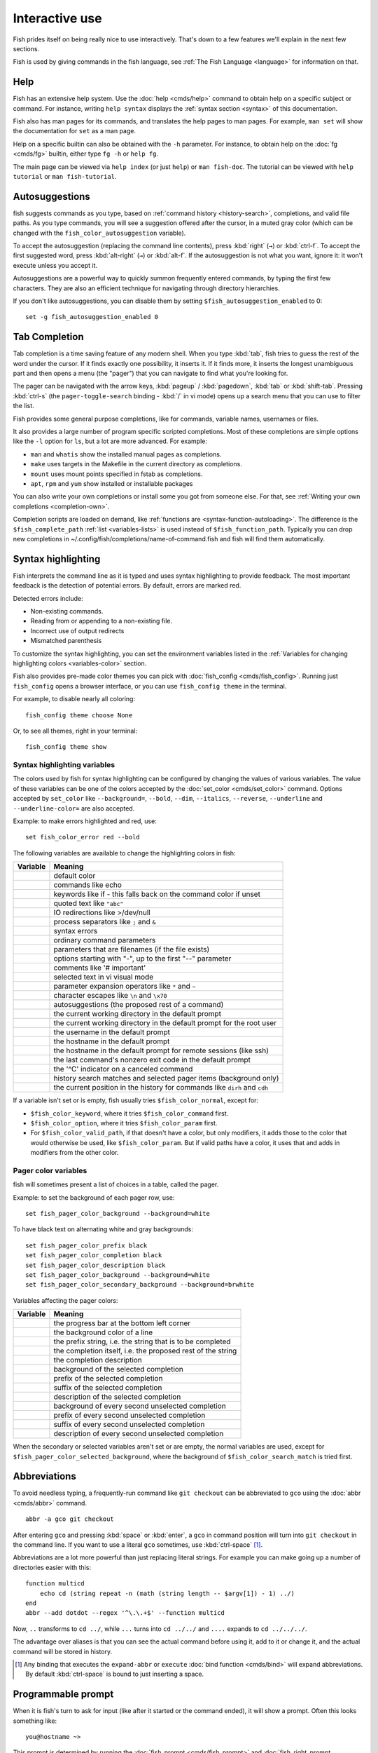 .. _interactive:

Interactive use
===============

Fish prides itself on being really nice to use interactively. That's down to a few features we'll explain in the next few sections.

Fish is used by giving commands in the fish language, see :ref:`The Fish Language <language>` for information on that.

Help
----

Fish has an extensive help system. Use the :doc:`help <cmds/help>` command to obtain help on a specific subject or command. For instance, writing ``help syntax`` displays the :ref:`syntax section <syntax>` of this documentation.

Fish also has man pages for its commands, and translates the help pages to man pages. For example, ``man set`` will show the documentation for ``set`` as a man page.

Help on a specific builtin can also be obtained with the ``-h`` parameter. For instance, to obtain help on the :doc:`fg <cmds/fg>` builtin, either type ``fg -h`` or ``help fg``.

The main page can be viewed via ``help index`` (or just ``help``) or ``man fish-doc``. The tutorial can be viewed with ``help tutorial`` or ``man fish-tutorial``.

.. _autosuggestions:

Autosuggestions
---------------

fish suggests commands as you type, based on :ref:`command history <history-search>`, completions, and valid file paths. As you type commands, you will see a suggestion offered after the cursor, in a muted gray color (which can be changed with the ``fish_color_autosuggestion`` variable).

To accept the autosuggestion (replacing the command line contents), press :kbd:`right` (``→``) or :kbd:`ctrl-f`. To accept the first suggested word, press :kbd:`alt-right` (``→``) or :kbd:`alt-f`. If the autosuggestion is not what you want, ignore it: it won't execute unless you accept it.

Autosuggestions are a powerful way to quickly summon frequently entered commands, by typing the first few characters. They are also an efficient technique for navigating through directory hierarchies.

If you don't like autosuggestions, you can disable them by setting ``$fish_autosuggestion_enabled`` to 0::

  set -g fish_autosuggestion_enabled 0

.. _tab-completion:

Tab Completion
--------------

Tab completion is a time saving feature of any modern shell. When you type :kbd:`tab`, fish tries to guess the rest of the word under the cursor. If it finds exactly one possibility, it inserts it. If it finds more, it inserts the longest unambiguous part and then opens a menu (the "pager") that you can navigate to find what you're looking for.

The pager can be navigated with the arrow keys, :kbd:`pageup` / :kbd:`pagedown`, :kbd:`tab` or :kbd:`shift-tab`. Pressing :kbd:`ctrl-s` (the ``pager-toggle-search`` binding - :kbd:`/` in vi mode) opens up a search menu that you can use to filter the list.

Fish provides some general purpose completions, like for commands, variable names, usernames or files.

It also provides a large number of program specific scripted completions. Most of these completions are simple options like the ``-l`` option for ``ls``, but a lot are more advanced. For example:

- ``man`` and ``whatis`` show the installed manual pages as completions.

- ``make`` uses targets in the Makefile in the current directory as completions.

- ``mount`` uses mount points specified in fstab as completions.

- ``apt``, ``rpm`` and ``yum`` show installed or installable packages

You can also write your own completions or install some you got from someone else. For that, see :ref:`Writing your own completions <completion-own>`.

Completion scripts are loaded on demand, like :ref:`functions are <syntax-function-autoloading>`. The difference is the ``$fish_complete_path`` :ref:`list <variables-lists>` is used instead of ``$fish_function_path``. Typically you can drop new completions in ~/.config/fish/completions/name-of-command.fish and fish will find them automatically.

.. _color:

Syntax highlighting
-------------------

Fish interprets the command line as it is typed and uses syntax highlighting to provide feedback. The most important feedback is the detection of potential errors. By default, errors are marked red.

Detected errors include:

- Non-existing commands.
- Reading from or appending to a non-existing file.
- Incorrect use of output redirects
- Mismatched parenthesis

To customize the syntax highlighting, you can set the environment variables listed in the :ref:`Variables for changing highlighting colors <variables-color>` section.

Fish also provides pre-made color themes you can pick with :doc:`fish_config <cmds/fish_config>`. Running just ``fish_config`` opens a browser interface, or you can use ``fish_config theme`` in the terminal.

For example, to disable nearly all coloring::

  fish_config theme choose None

Or, to see all themes, right in your terminal::

  fish_config theme show

.. _variables-color:

Syntax highlighting variables
^^^^^^^^^^^^^^^^^^^^^^^^^^^^^

The colors used by fish for syntax highlighting can be configured by changing the values of various variables. The value of these variables can be one of the colors accepted by the :doc:`set_color <cmds/set_color>` command.
Options accepted by ``set_color`` like
``--background=``,
``--bold``,
``--dim``,
``--italics``,
``--reverse``,
``--underline`` and
``--underline-color=``
are also accepted.


Example: to make errors highlighted and red, use::

    set fish_color_error red --bold


The following variables are available to change the highlighting colors in fish:

==========================================        =====================================================================
Variable                                          Meaning
==========================================        =====================================================================
.. envvar:: fish_color_normal                     default color
.. envvar:: fish_color_command                    commands like echo
.. envvar:: fish_color_keyword                    keywords like if - this falls back on the command color if unset
.. envvar:: fish_color_quote                      quoted text like ``"abc"``
.. envvar:: fish_color_redirection                IO redirections like >/dev/null
.. envvar:: fish_color_end                        process separators like ``;`` and ``&``
.. envvar:: fish_color_error                      syntax errors
.. envvar:: fish_color_param                      ordinary command parameters
.. envvar:: fish_color_valid_path                 parameters that are filenames (if the file exists)
.. envvar:: fish_color_option                     options starting with "-", up to the first "--" parameter
.. envvar:: fish_color_comment                    comments like '# important'
.. envvar:: fish_color_selection                  selected text in vi visual mode
.. envvar:: fish_color_operator                   parameter expansion operators like ``*`` and ``~``
.. envvar:: fish_color_escape                     character escapes like ``\n`` and ``\x70``
.. envvar:: fish_color_autosuggestion             autosuggestions (the proposed rest of a command)
.. envvar:: fish_color_cwd                        the current working directory in the default prompt
.. envvar:: fish_color_cwd_root                   the current working directory in the default prompt for the root user
.. envvar:: fish_color_user                       the username in the default prompt
.. envvar:: fish_color_host                       the hostname in the default prompt
.. envvar:: fish_color_host_remote                the hostname in the default prompt for remote sessions (like ssh)
.. envvar:: fish_color_status                     the last command's nonzero exit code in the default prompt
.. envvar:: fish_color_cancel                     the '^C' indicator on a canceled command
.. envvar:: fish_color_search_match               history search matches and selected pager items (background only)
.. envvar:: fish_color_history_current            the current position in the history for commands like ``dirh`` and ``cdh``

==========================================        =====================================================================

If a variable isn't set or is empty, fish usually tries ``$fish_color_normal``, except for:

- ``$fish_color_keyword``, where it tries ``$fish_color_command`` first.
- ``$fish_color_option``, where it tries ``$fish_color_param`` first.
- For ``$fish_color_valid_path``, if that doesn't have a color, but only modifiers, it adds those to the color that would otherwise be used,
  like ``$fish_color_param``. But if valid paths have a color, it uses that and adds in modifiers from the other color.

.. _variables-color-pager:

Pager color variables
^^^^^^^^^^^^^^^^^^^^^^^

fish will sometimes present a list of choices in a table, called the pager.

Example: to set the background of each pager row, use::

    set fish_pager_color_background --background=white

To have black text on alternating white and gray backgrounds::

    set fish_pager_color_prefix black
    set fish_pager_color_completion black
    set fish_pager_color_description black
    set fish_pager_color_background --background=white
    set fish_pager_color_secondary_background --background=brwhite

Variables affecting the pager colors:

===================================================        ===========================================================
Variable                                                   Meaning
===================================================        ===========================================================
.. envvar:: fish_pager_color_progress                      the progress bar at the bottom left corner
.. envvar:: fish_pager_color_background                    the background color of a line
.. envvar:: fish_pager_color_prefix                        the prefix string, i.e. the string that is to be completed
.. envvar:: fish_pager_color_completion                    the completion itself, i.e. the proposed rest of the string
.. envvar:: fish_pager_color_description                   the completion description
.. envvar:: fish_pager_color_selected_background           background of the selected completion
.. envvar:: fish_pager_color_selected_prefix               prefix of the selected completion
.. envvar:: fish_pager_color_selected_completion           suffix of the selected completion
.. envvar:: fish_pager_color_selected_description          description of the selected completion
.. envvar:: fish_pager_color_secondary_background          background of every second unselected completion
.. envvar:: fish_pager_color_secondary_prefix              prefix of every second unselected completion
.. envvar:: fish_pager_color_secondary_completion          suffix of every second unselected completion
.. envvar:: fish_pager_color_secondary_description         description of every second unselected completion
===================================================        ===========================================================

When the secondary or selected variables aren't set or are empty, the normal variables are used, except for ``$fish_pager_color_selected_background``, where the background of ``$fish_color_search_match`` is tried first.

.. _abbreviations:

Abbreviations
-------------

To avoid needless typing, a frequently-run command like ``git checkout`` can be abbreviated to ``gco`` using the :doc:`abbr <cmds/abbr>` command.

::

  abbr -a gco git checkout

After entering ``gco`` and pressing :kbd:`space` or :kbd:`enter`, a ``gco`` in command position will turn into ``git checkout`` in the command line. If you want to use a literal ``gco`` sometimes, use :kbd:`ctrl-space` [#]_.

Abbreviations are a lot more powerful than just replacing literal strings. For example you can make going up a number of directories easier with this::

  function multicd
      echo cd (string repeat -n (math (string length -- $argv[1]) - 1) ../)
  end
  abbr --add dotdot --regex '^\.\.+$' --function multicd

Now, ``..`` transforms to ``cd ../``, while ``...`` turns into ``cd ../../`` and ``....`` expands to ``cd ../../../``.

The advantage over aliases is that you can see the actual command before using it, add to it or change it, and the actual command will be stored in history.

.. [#] Any binding that executes the ``expand-abbr`` or ``execute`` :doc:`bind function <cmds/bind>` will expand abbreviations. By default :kbd:`ctrl-space` is bound to just inserting a space.

.. _prompt:

Programmable prompt
-------------------

When it is fish's turn to ask for input (like after it started or the command ended), it will show a prompt. Often this looks something like::

    you@hostname ~>

This prompt is determined by running the :doc:`fish_prompt <cmds/fish_prompt>` and :doc:`fish_right_prompt <cmds/fish_right_prompt>` functions.

The output of the former is displayed on the left and the latter's output on the right side of the terminal.
For :ref:`vi mode <vi-mode>`, the output of :doc:`fish_mode_prompt <cmds/fish_mode_prompt>` will be prepended on the left.

If :envvar:`fish_transient_prompt` is set to 1, fish will redraw the prompt with a ``--final-rendering`` argument before running a commandline, allowing you to change it before pushing it to the scrollback.

Fish ships with a few prompts which you can see with :doc:`fish_config <cmds/fish_config>`. If you run just ``fish_config`` it will open a web interface [#]_ where you'll be shown the prompts and can pick which one you want. ``fish_config prompt show`` will show you the prompts right in your terminal.

For example ``fish_config prompt choose disco`` will temporarily select the "disco" prompt. If you like it and decide to keep it, run ``fish_config prompt save``.

You can also change these functions yourself by running ``funced fish_prompt`` and ``funcsave fish_prompt`` once you are happy with the result (or ``fish_right_prompt`` if you want to change that).

.. [#] The web interface runs purely locally on your computer and requires python to be installed.

.. _greeting:

Configurable greeting
---------------------

When it is started interactively, fish tries to run the :doc:`fish_greeting <cmds/fish_greeting>` function. The default fish_greeting prints a simple message. You can change its text by changing the ``$fish_greeting`` variable, for instance using a :ref:`universal variable <variables-universal>`::

  set -U fish_greeting

or you can set it :ref:`globally <variables-scope>` in :ref:`config.fish <configuration>`::

  set -g fish_greeting 'Hey, stranger!'

or you can script it by changing the function::

  function fish_greeting
      random choice "Hello!" "Hi" "G'day" "Howdy"
  end

save this in config.fish or :ref:`a function file <syntax-function-autoloading>`. You can also use :doc:`funced <cmds/funced>` and :doc:`funcsave <cmds/funcsave>` to edit it easily.

.. _title:

Programmable title
------------------

When using most terminals, it is possible to set the text displayed in the titlebar of the terminal window. Fish does this by running the :doc:`fish_title <cmds/fish_title>` function. It is executed before and after a command and the output is used as a titlebar message.

The :doc:`status current-command <cmds/status>` builtin will always return the name of the job to be put into the foreground (or ``fish`` if control is returning to the shell) when the :doc:`fish_title <cmds/fish_title>` function is called. The first argument will contain the most recently executed foreground command as a string.

The default title shows the hostname if connected via ssh, the currently running command (unless it is fish) and the current working directory. All of this is shortened to not make the tab too wide.

Examples:

To show the last command and working directory in the title::

    function fish_title
        # `prompt_pwd` shortens the title. This helps prevent tabs from becoming very wide.
        echo $argv[1] (prompt_pwd)
        pwd
    end

.. _editor:

Command line editor
-------------------

The fish editor features copy and paste, a :ref:`searchable history <history-search>` and many editor functions that can be bound to special keyboard shortcuts.

Like bash and other shells, fish includes two sets of keyboard shortcuts (or key bindings): one inspired by the Emacs text editor, and one by the vi text editor. The default editing mode is Emacs. You can switch to vi mode by running :doc:`fish_vi_key_bindings <cmds/fish_vi_key_bindings>` and switch back with :doc:`fish_default_key_bindings <cmds/fish_default_key_bindings>`. You can also make your own key bindings by creating a function and setting the ``fish_key_bindings`` variable to its name. For example::


    function fish_hybrid_key_bindings --description \
    "Vi-style bindings that inherit emacs-style bindings in all modes"
        for mode in default insert visual
            fish_default_key_bindings -M $mode
        end
        fish_vi_key_bindings --no-erase
    end
    set -g fish_key_bindings fish_hybrid_key_bindings

While the key bindings included with fish include many of the shortcuts popular from the respective text editors, they are not a complete implementation. They include a shortcut to open the current command line in your preferred editor (:kbd:`alt-e` by default) if you need the full power of your editor.

.. _shared-binds:

Shared bindings
^^^^^^^^^^^^^^^

Some bindings are common across Emacs and vi mode, because they aren't text editing bindings, or because what vi/Vim does for a particular key doesn't make sense for a shell.

- :kbd:`tab` :ref:`completes <tab-completion>` the current token. :kbd:`shift-tab` completes the current token and starts the pager's search mode. :kbd:`tab` is the same as :kbd:`ctrl-i`.

- :kbd:`left` (``←``) and :kbd:`right` (``→``) move the cursor left or right by one character. If the cursor is already at the end of the line, and an autosuggestion is available, :kbd:`right` (``→``) accepts the autosuggestion.

- :kbd:`enter` executes the current commandline or inserts a newline if it's not complete yet (e.g. a ``)`` or ``end`` is missing).

- :kbd:`alt-enter` inserts a newline at the cursor position. This is useful to add a line to a commandline that's already complete.

- :kbd:`alt-left` (``←``) and :kbd:`alt-right` (``→``) move the cursor left or right by one argument (or one word on macOS).
  If the command line is empty, they move forward/backward in the directory history.
  If the cursor is already at the end of the line, and an autosuggestion is available, :kbd:`alt-right` (``→``) (or :kbd:`alt-f`) accepts the first argument (or word on macOS) in the suggestion.

- :kbd:`ctrl-left` (``←``) and :kbd:`ctrl-right` (``→``) move the cursor left or right by one word. These accept one word of the autosuggestion - the part they'd move over.

- :kbd:`shift-left` (``←``) and :kbd:`shift-right` (``→``) move the cursor one word left or right, without stopping on punctuation. These accept one big word of the autosuggestion.

- :kbd:`up` (``↑``) and :kbd:`down` (``↓``) (or :kbd:`ctrl-p` and :kbd:`ctrl-n` for emacs aficionados) search the command history for the previous/next command containing the string that was specified on the commandline before the search was started. If the commandline was empty when the search started, all commands match. See the :ref:`history <history-search>` section for more information on history searching.

- :kbd:`alt-up` (``↑``) and :kbd:`alt-down` (``↓``) search the command history for the previous/next token containing the token under the cursor before the search was started. If the commandline was not on a token when the search started, all tokens match. See the :ref:`history <history-search>` section for more information on history searching.

- :kbd:`ctrl-c` interrupts/kills whatever is running (SIGINT).

- :kbd:`ctrl-d` deletes one character to the right of the cursor. If the command line is empty, :kbd:`ctrl-d` will exit fish.

- :kbd:`ctrl-u` removes contents from the beginning of line to the cursor (moving it to the :ref:`killring <killring>`).

- :kbd:`ctrl-l` pushes any text above the prompt to the terminal's scrollback,
  then clears and repaints the screen.

- :kbd:`ctrl-w` removes the previous path component (everything up to the previous "/", ":" or "@") (moving it to the :ref:`killring`).

- :kbd:`ctrl-x` copies the current buffer to the system's clipboard, :kbd:`ctrl-v` inserts the clipboard contents. (see :doc:`fish_clipboard_copy <cmds/fish_clipboard_copy>` and :doc:`fish_clipboard_paste <cmds/fish_clipboard_paste>`)

- :kbd:`alt-d` moves the next word to the :ref:`killring`.

- :kbd:`ctrl-delete` moves the next word (or next argument on macOS) to the :ref:`killring`.

- :kbd:`alt-d` lists the directory history if the command line is empty.

- :kbd:`alt-delete` moves the next argument (or word on macOS) to the :ref:`killring`.

- :kbd:`shift-delete` removes the current history item or autosuggestion from the command history.

- :kbd:`alt-h` (or :kbd:`f1`) shows the manual page for the current command, if one exists.

- :kbd:`alt-l` lists the contents of the current directory, unless the cursor is over a directory argument, in which case the contents of that directory will be listed.

- :kbd:`alt-o` opens the file at the cursor in a pager. If the cursor is in command position and the command is a script, it will instead open that script in your editor. The editor is chosen from the first available of the ``$VISUAL`` or ``$EDITOR`` variables.

- :kbd:`alt-p` adds the string ``&| less;`` to the end of the job under the cursor. The result is that the output of the command will be paged. If you set the ``PAGER`` variable, its value is used instead of ``less``.

- :kbd:`alt-w` prints a short description of the command under the cursor.

- :kbd:`alt-e` edits the current command line in an external editor. The editor is chosen from the first available of the ``$VISUAL`` or ``$EDITOR`` variables.

- :kbd:`alt-v` Same as :kbd:`alt-e`.

- :kbd:`alt-s` Prepends ``sudo`` to the current commandline. If the commandline is empty, prepend ``sudo`` to the last commandline. If ``sudo`` is not installed, various similar commands are tried: ``doas``, ``please``, and ``run0``.

- :kbd:`ctrl-space` Inserts a space without expanding an :ref:`abbreviation <abbreviations>`. For vi mode, this only applies to insert-mode.

.. _emacs-mode:

Emacs mode commands
^^^^^^^^^^^^^^^^^^^

To enable emacs mode, use :doc:`fish_default_key_bindings <cmds/fish_default_key_bindings>`. This is also the default.

- :kbd:`home` or :kbd:`ctrl-a` moves the cursor to the beginning of the line.

- :kbd:`end` or :kbd:`ctrl-e` moves to the end of line. If the cursor is already at the end of the line, and an autosuggestion is available, :kbd:`end` or :kbd:`ctrl-e` accepts the autosuggestion.

- :kbd:`ctrl-b`, :kbd:`ctrl-f` move the cursor one character left or right or accept the autosuggestion just like the :kbd:`left` (``←``) and :kbd:`right` (``→``) shared bindings (which are available as well).

- :kbd:`alt-b`, :kbd:`alt-f` move the cursor one word left or right, or accept one word of the autosuggestion. If the command line is empty, moves forward/backward in the directory history instead.

- :kbd:`ctrl-n`, :kbd:`ctrl-p` move the cursor up/down or through history, like the up and down arrow shared bindings.

- :kbd:`delete` or :kbd:`backspace` or :kbd:`ctrl-h` removes one character forwards or backwards respectively.

- :kbd:`ctrl-backspace` removes one word backwards and :kbd:`alt-backspace` removes one argument backwards.
  On macOS, it's the other way round.

- :kbd:`alt-<` moves to the beginning of the commandline, :kbd:`alt->` moves to the end.

- :kbd:`ctrl-k` deletes from the cursor to the end of line (moving it to the :ref:`killring`).

- :kbd:`escape` and :kbd:`ctrl-g` cancel the current operation. Immediately after an unambiguous completion this undoes it.

- :kbd:`alt-c` capitalizes the current word.

- :kbd:`alt-u` makes the current word uppercase.

- :kbd:`ctrl-t` transposes the last two characters.

- :kbd:`alt-t` transposes the last two words.

- :kbd:`ctrl-z`, :kbd:`ctrl-_` (:kbd:`ctrl-/` on some terminals) undo the most recent edit of the line.

- :kbd:`alt-/` or :kbd:`ctrl-shift-z` reverts the most recent undo.

- :kbd:`ctrl-r` opens the history in a pager. This will show history entries matching the search, a few at a time. Pressing :kbd:`ctrl-r` again will search older entries, pressing :kbd:`ctrl-s` (that otherwise toggles pager search) will go to newer entries. The search bar will always be selected.


You can change these key bindings using the :doc:`bind <cmds/bind>` builtin.


.. _vi-mode:

Vi mode commands
^^^^^^^^^^^^^^^^

Vi mode allows for the use of vi-like commands at the prompt. Initially, :ref:`insert mode <vi-mode-insert>` is active. :kbd:`escape` enters :ref:`command mode <vi-mode-command>`. The commands available in command, insert and visual mode are described below. Vi mode shares :ref:`some bindings <shared-binds>` with :ref:`Emacs mode <emacs-mode>`.

To enable vi mode, use :doc:`fish_vi_key_bindings <cmds/fish_vi_key_bindings>`.
It is also possible to add all Emacs mode bindings to vi mode by using something like::


    function fish_user_key_bindings
        # Execute this once per mode that emacs bindings should be used in
        fish_default_key_bindings -M insert

        # Then execute the vi-bindings so they take precedence when there's a conflict.
        # Without --no-erase fish_vi_key_bindings will default to
        # resetting all bindings.
        # The argument specifies the initial mode (insert, "default" or visual).
        fish_vi_key_bindings --no-erase insert
    end


When in vi mode, the :doc:`fish_mode_prompt <cmds/fish_mode_prompt>` function will display a mode indicator to the left of the prompt. To disable this feature, override it with an empty function. To display the mode elsewhere (like in your right prompt), use the output of the ``fish_default_mode_prompt`` function.

When a binding switches the mode, it will repaint the mode-prompt if it exists, and the rest of the prompt only if it doesn't. So if you want a mode-indicator in your ``fish_prompt``, you need to erase ``fish_mode_prompt`` e.g. by adding an empty file at ``~/.config/fish/functions/fish_mode_prompt.fish``. (Bindings that change the mode are supposed to call the `repaint-mode` bind function, see :doc:`bind <cmds/bind>`)

The ``fish_vi_cursor`` function will be used to change the cursor's shape depending on the mode in supported terminals. The following snippet can be used to manually configure cursors after enabling vi mode::

   # Emulates vim's cursor shape behavior
   # Set the normal and visual mode cursors to a block
   set fish_cursor_default block
   # Set the insert mode cursor to a line
   set fish_cursor_insert line
   # Set the replace mode cursors to an underscore
   set fish_cursor_replace_one underscore
   set fish_cursor_replace underscore
   # Set the external cursor to a line. The external cursor appears when a command is started. 
   # The cursor shape takes the value of fish_cursor_default when fish_cursor_external is not specified.
   set fish_cursor_external line
   # The following variable can be used to configure cursor shape in
   # visual mode, but due to fish_cursor_default, is redundant here
   set fish_cursor_visual block

Additionally, ``blink`` can be added after each of the cursor shape parameters to set a blinking cursor in the specified shape.

Fish knows the shapes "block", "line" and "underscore", other values will be ignored.

If the cursor shape does not appear to be changing after setting the above variables, it's likely your terminal emulator does not support the capabilities necessary to do this.

.. _vi-mode-command:

Command mode
""""""""""""

Command mode is also known as normal mode.

- :kbd:`h` moves the cursor left.

- :kbd:`l` moves the cursor right.

- :kbd:`k` and :kbd:`j` search the command history for the previous/next command containing the string that was specified on the commandline before the search was started. If the commandline was empty when the search started, all commands match. See the :ref:`history <history-search>` section for more information on history searching. In multi-line commands, they move the cursor up and down respectively.

- :kbd:`i` enters :ref:`insert mode <vi-mode-insert>` at the current cursor position.

- :kbd:`I` enters :ref:`insert mode <vi-mode-insert>` at the beginning of the line.

- :kbd:`v` enters :ref:`visual mode <vi-mode-visual>` at the current cursor position.

- :kbd:`a` enters :ref:`insert mode <vi-mode-insert>` after the current cursor position.

- :kbd:`A` enters :ref:`insert mode <vi-mode-insert>` at the end of the line.

- :kbd:`o` inserts a new line under the current one and enters :ref:`insert mode <vi-mode-insert>`

- :kbd:`O` (capital-"o") inserts a new line above the current one and enters :ref:`insert mode <vi-mode-insert>`

- :kbd:`0` (zero) moves the cursor to beginning of line (remaining in command mode).

- :kbd:`d,d` deletes the current line and moves it to the :ref:`killring`.

- :kbd:`D` deletes text after the current cursor position and moves it to the :ref:`killring`.

- :kbd:`p` pastes text from the :ref:`killring`.

- :kbd:`u` undoes the most recent edit of the command line.

- :kbd:`ctrl-r` redoes the most recent edit.

- :kbd:`[` and :kbd:`]` search the command history for the previous/next token containing the token under the cursor before the search was started. See the :ref:`history <history-search>` section for more information on history searching.

- :kbd:`/` opens the history in a pager. This will show history entries matching the search, a few at a time. Pressing it again will search older entries, pressing :kbd:`ctrl-s` (that otherwise toggles pager search) will go to newer entries. The search bar will always be selected.

- :kbd:`backspace` moves the cursor left.

- :kbd:`g,g` / :kbd:`G` moves the cursor to the beginning/end of the commandline, respectively.

- :kbd:`~` toggles the case (upper/lower) of the character and moves to the next character.

- :kbd:`g,u` lowercases to the end of the word.

- :kbd:`g,U` uppercases to the end of the word.

- :kbd:`:,q` exits fish.

.. _vi-mode-insert:

Insert mode
"""""""""""

- :kbd:`escape` enters :ref:`command mode <vi-mode-command>`.

- :kbd:`backspace` removes one character to the left.

- :kbd:`ctrl-n` accepts the autosuggestion.

.. _vi-mode-visual:

Visual mode
"""""""""""

- :kbd:`left (``←``) and :kbd:`right`(``→``) extend the selection backward/forward by one character.

- :kbd:`h` moves the cursor left.

- :kbd:`l` moves the cursor right.

- :kbd:`k` moves the cursor up.

- :kbd:`j` moves the cursor down.

- :kbd:`b` and :kbd:`w` extend the selection backward/forward by one word.

- :kbd:`d` and :kbd:`x` move the selection to the :ref:`killring` and enter :ref:`command mode <vi-mode-command>`.

- :kbd:`escape` and :kbd:`ctrl-c` enter :ref:`command mode <vi-mode-command>`.

- :kbd:`c` and :kbd:`s` remove the selection and switch to insert mode.

- :kbd:`X` moves the entire line to the :ref:`killring`, and enters :ref:`command mode <vi-mode-command>`.

- :kbd:`y` copies the selection to the :ref:`killring`, and enters :ref:`command mode <vi-mode-command>`.

- :kbd:`~` toggles the case (upper/lower) on the selection, and enters :ref:`command mode <vi-mode-command>`.

- :kbd:`g,u` lowercases the selection, and enters :ref:`command mode <vi-mode-command>`.

- :kbd:`g,U` uppercases the selection, and enters :ref:`command mode <vi-mode-command>`.

- :kbd:`",*,y` copies the selection to the clipboard, and enters :ref:`command mode <vi-mode-command>`.

.. _custom-binds:

Custom bindings
^^^^^^^^^^^^^^^

In addition to the standard bindings listed here, you can also define your own with :doc:`bind <cmds/bind>`::

  # Prints ``^C`` and a new prompt
  bind ctrl-c cancel-commandline

Put ``bind`` statements into :ref:`config.fish <configuration>` or a function called ``fish_user_key_bindings``.

If you change your mind on a binding and want to go back to fish's default, you can erase it again::

  bind --erase ctrl-c

Fish remembers its preset bindings and so it will take effect again. This saves you from having to remember what it was before and add it again yourself.

If you use :ref:`vi bindings <vi-mode>`, note that ``bind`` will by default bind keys in :ref:`command mode <vi-mode-command>`. To bind something in :ref:`insert mode <vi-mode-insert>`::

  bind --mode insert ctrl-c 'commandline -r ""'

.. _interactive-key-sequences:

Key sequences
"""""""""""""

To find out the name of a key, you can use :doc:`fish_key_reader <cmds/fish_key_reader>`.

::

  > fish_key_reader # Press Alt + right-arrow
  Press a key:
  bind alt-right 'do something'
  
Note that the historical way the terminal encodes keys and sends them to the application (fish, in this case) makes a lot of combinations indistinguishable or unbindable. In the usual encoding, :kbd:`ctrl-i` *is the same* as the tab key, and shift cannot be detected when ctrl is also pressed.

There are more powerful encoding schemes, and fish tries to tell the terminal to turn them on, but there are still many terminals that do not support them. When ``fish_key_reader`` prints the same sequence for two different keys, then that is because your terminal sends the same sequence for them, and there isn't anything fish can do about it. It is our hope that these schemes will become more widespread, making input more flexible.

In the historical scheme, :kbd:`escape` is the same thing as :kbd:`alt` in a terminal. To distinguish between pressing :kbd:`escape` and then another key, and pressing :kbd:`alt` and that key (or an escape sequence the key sends), fish waits for a certain time after seeing an escape character. This is configurable via the :envvar:`fish_escape_delay_ms` variable.

If you want to be able to press :kbd:`escape` and then a character and have it count as :kbd:`alt`\ +\ that character, set it to a higher value, e.g.::

  set -g fish_escape_delay_ms 100

Similarly, to disambiguate *other* keypresses where you've bound a subsequence and a longer sequence, fish has :envvar:`fish_sequence_key_delay_ms`::

  # This binds the sequence j,k to switch to normal mode in vi mode.
  # If you kept it like that, every time you press "j",
  # fish would wait for a "k" or other key to disambiguate
  bind -M insert -m default j,k cancel repaint-mode

  # After setting this, fish only waits 200ms for the "k",
  # or decides to treat the "j" as a separate sequence, inserting it.
  set -g fish_sequence_key_delay_ms 200

.. _killring:

Copy and paste (Kill Ring)
^^^^^^^^^^^^^^^^^^^^^^^^^^

Fish uses an Emacs-style kill ring for copy and paste functionality. For example, use :kbd:`ctrl-k` (`kill-line`) to cut from the current cursor position to the end of the line. The string that is cut (a.k.a. killed in emacs-ese) is inserted into a list of kills, called the kill ring. To paste the latest value from the kill ring (emacs calls this "yanking") use :kbd:`ctrl-y` (the ``yank`` input function). After pasting, use :kbd:`alt-y` (``yank-pop``) to rotate to the previous kill.

Copy and paste from outside are also supported, both via the :kbd:`ctrl-x` / :kbd:`ctrl-v` bindings (the ``fish_clipboard_copy`` and ``fish_clipboard_paste`` functions [#]_) and via the terminal's paste function, for which fish enables "Bracketed Paste Mode", so it can tell a paste from manually entered text.
In addition, when pasting inside single quotes, pasted single quotes and backslashes are automatically escaped so that the result can be used as a single token by closing the quote after.
Kill ring entries are stored in ``fish_killring`` variable.

The commands ``begin-selection`` and ``end-selection`` (unbound by default; used for selection in vi visual mode) control text selection together with cursor movement commands that extend the current selection.
The variable :envvar:`fish_cursor_selection_mode` can be used to configure if that selection should include the character under the cursor (``inclusive``) or not (``exclusive``). The default is ``exclusive``, which works well with any cursor shape. For vi mode, and particularly for the ``block`` or ``underscore`` cursor shapes you may prefer ``inclusive``.

.. [#] These rely on external tools. Currently xsel, xclip, wl-copy/wl-paste and pbcopy/pbpaste are supported.

.. _multiline:

Multiline editing
^^^^^^^^^^^^^^^^^

The fish commandline editor can be used to work on commands that are several lines long. There are three ways to make a command span more than a single line:

- Pressing the :kbd:`enter` key while a block of commands is unclosed, such as when one or more block commands such as ``for``, ``begin`` or ``if`` do not have a corresponding :doc:`end <cmds/end>` command.

- Pressing :kbd:`alt-enter` instead of pressing the :kbd:`enter` key.

- By inserting a backslash (``\``) character before pressing the :kbd:`enter` key, escaping the newline.

The fish commandline editor works exactly the same in single line mode and in multiline mode. To move between lines use the left and right arrow keys and other such keyboard shortcuts.

.. _history-search:

Searchable command history
^^^^^^^^^^^^^^^^^^^^^^^^^^

After a command has been executed, it is remembered in the history list. Any duplicate history items are automatically removed. By pressing the up and down keys, you can search forwards and backwards in the history. If the current command line is not empty when starting a history search, only the commands containing the string entered into the command line are shown.

By pressing :kbd:`alt-up` (``↑``) and :kbd:`alt-down` (``↓``), a history search is also performed, but instead of searching for a complete commandline, each commandline is broken into separate elements like it would be before execution, and the history is searched for an element matching that under the cursor.

For more complicated searches, you can press :kbd:`ctrl-r` to open a pager that allows you to search the history. It shows a limited number of entries in one page, press :kbd:`ctrl-r` [#]_ again to move to the next page and :kbd:`ctrl-s` [#]_ to move to the previous page. You can change the text to refine your search.

History searches are case-insensitive unless the search string contains an uppercase character. You can stop a search to edit your search string by pressing :kbd:`escape` or :kbd:`pagedown`.

Prefixing the commandline with a space will prevent the entire line from being stored in the history. It will still be available for recall until the next command is executed, but will not be stored on disk. This is to allow you to fix misspellings and such.

The command history is stored in the file ``~/.local/share/fish/fish_history`` (or
``$XDG_DATA_HOME/fish/fish_history`` if that variable is set) by default. However, you can set the
``fish_history`` environment variable to change the name of the history session (resulting in a
``<session>_history`` file); both before starting the shell and while the shell is running.

See the :doc:`history <cmds/history>` command for other manipulations.

Examples:

To search for previous entries containing the word 'make', type ``make`` in the console and press the up key.

If the commandline reads ``cd m``, place the cursor over the ``m`` character and press :kbd:`alt-up` (``↑``) to search for previously typed words containing 'm'.

.. [#] Or another binding that triggers the ``history-pager`` input function. See :doc:`bind <cmds/bind>` for a list.
.. [#] Or another binding that triggers the ``pager-toggle-search`` input function.

.. _private-mode:

Private mode
-------------

Fish has a private mode, in which command history will not be written to the history file on disk. To enable it, either set ``$fish_private_mode`` to a non-empty value, or launch with ``fish --private`` (or ``fish -P`` for short).

If you launch fish with ``-P``, it both hides old history and prevents writing history to disk. This is useful to avoid leaking personal information (e.g. for screencasts) or when dealing with sensitive information.

You can query the variable ``fish_private_mode`` (``if test -n "$fish_private_mode" ...``) if you would like to respect the user's wish for privacy and alter the behavior of your own fish scripts.

Navigating directories
----------------------

.. _directory-history:

Navigating directories is usually done with the :doc:`cd <cmds/cd>` command, but fish offers some advanced features as well.

The current working directory can be displayed with the :doc:`pwd <cmds/pwd>` command, or the ``$PWD`` :ref:`special variable <variables-special>`. Usually your prompt already does this.

Directory history
^^^^^^^^^^^^^^^^^

Fish automatically keeps a trail of the recent visited directories with :doc:`cd <cmds/cd>` by storing this history in the ``dirprev`` and ``dirnext`` variables.

Several commands are provided to interact with this directory history:

- :doc:`dirh <cmds/dirh>` prints the history
- :doc:`cdh <cmds/cdh>` displays a prompt to quickly navigate the history
- :doc:`prevd <cmds/prevd>` moves backward through the history. It is bound to :kbd:`alt-left` (``←``)
- :doc:`nextd <cmds/nextd>` moves forward through the history. It is bound to :kbd:`alt-right` (``→``)

.. _directory-stack:

Directory stack
^^^^^^^^^^^^^^^

Another set of commands, usually also available in other shells like bash, deal with the directory stack. Stack handling is not automatic and needs explicit calls of the following commands:

- :doc:`dirs <cmds/dirs>` prints the stack
- :doc:`pushd <cmds/pushd>` adds a directory on top of the stack and makes it the current working directory
- :doc:`popd <cmds/popd>` removes the directory on top of the stack and changes the current working directory
